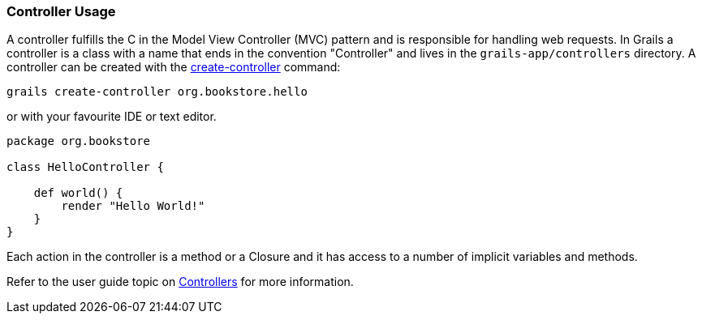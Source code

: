 
=== Controller Usage


A controller fulfills the C in the Model View Controller (MVC) pattern and is responsible for handling web requests. In Grails a controller is a class with a name that ends in the convention "Controller" and lives in the `grails-app/controllers` directory. A controller can be created with the link:../ref/Command%20Line/create-controller.html[create-controller] command:

[source,java]
----
grails create-controller org.bookstore.hello
----

or with your favourite IDE or text editor.

[source,java]
----
package org.bookstore

class HelloController {

    def world() {
        render "Hello World!"
    }
}
----

Each action in the controller is a method or a Closure and it has access to a number of implicit variables and methods.

Refer to the user guide topic on <<controllers,Controllers>> for more information.
